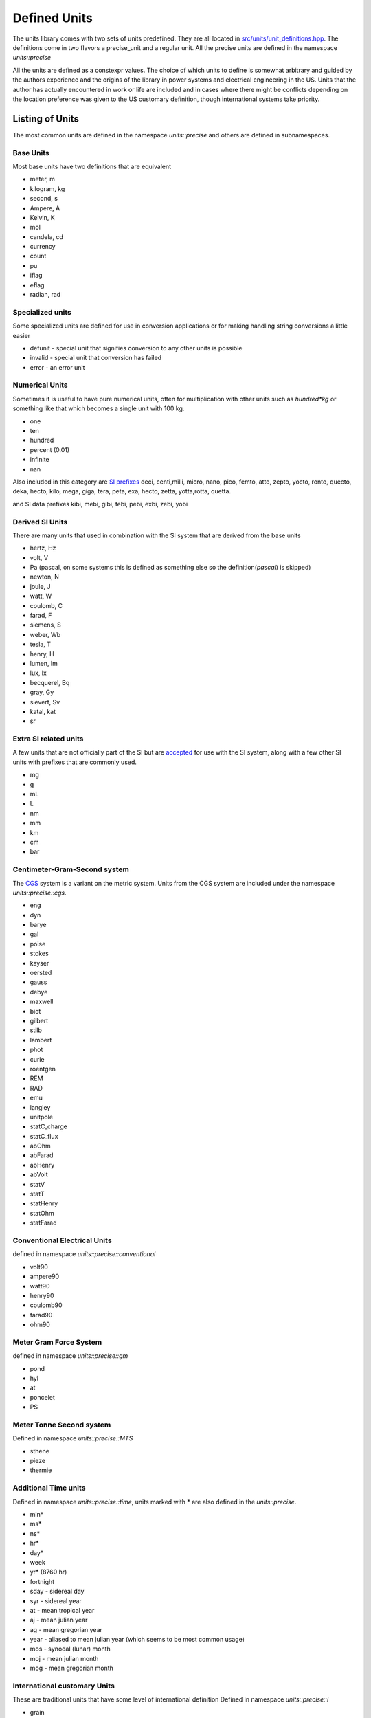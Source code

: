 ==================
Defined Units
==================

The units library comes with two sets of units predefined.  They are all located in `src/units/unit_definitions.hpp <https://github.com/LLNL/units/blob/master/units/unit_definitions.hpp>`_.
The definitions come in two flavors a precise_unit and a regular unit.  All the precise units are defined in the namespace `units::precise`

All the units are defined as a constexpr values.  The choice of which units to define is somewhat arbitrary and guided by the authors experience and the origins of the library in power systems and electrical engineering in the US.
Units that the author has actually encountered in work or life are included and in cases where there might be conflicts depending on the location preference was given to the US customary definition, though international systems take priority.

Listing of Units
--------------------

The most common units are defined in the namespace `units::precise` and others are defined in subnamespaces.

Base Units
================
Most base units have two definitions that are equivalent

- meter, m
- kilogram, kg
- second, s
- Ampere, A
- Kelvin, K
- mol
- candela, cd
- currency
- count
- pu
- iflag
- eflag
- radian, rad

Specialized units
==================
Some specialized units are defined for use in conversion applications or for making handling string conversions a little easier

- defunit - special unit that signifies conversion to any other units is possible
- invalid - special unit that conversion has failed
- error - an error unit

Numerical Units
===================
Sometimes it is useful to have pure numerical units, often for multiplication with other units such as `hundred*kg` or something like that which becomes a single unit with 100 kg.

- one
- ten
- hundred
- percent  (0.01)
- infinite
- nan

Also included in this category are `SI prefixes <https://physics.nist.gov/cuu/Units/prefixes.html>`_
deci, centi,milli, micro, nano, pico, femto, atto, zepto, yocto, ronto, quecto, deka, hecto, kilo, mega, giga, tera, peta, exa, hecto, zetta, yotta,rotta, quetta.

and SI data prefixes
kibi, mebi, gibi, tebi, pebi, exbi, zebi, yobi

Derived SI Units
====================
There are many units that used in combination with the SI system that are derived from the base units

- hertz, Hz
- volt, V
- Pa  (pascal,  on some systems this is defined as something else so the definition(`pascal`) is skipped)
- newton, N
- joule, J
- watt, W
- coulomb, C
- farad, F
- siemens, S
- weber, Wb
- tesla, T
- henry, H
- lumen, lm
- lux, lx
- becquerel, Bq
- gray, Gy
- sievert, Sv
- katal, kat
- sr

Extra SI related units
===========================
A few units that are not officially part of the SI but are `accepted <https://physics.nist.gov/cuu/Units/outside.html>`_ for use with the SI system, along with a few other SI units with prefixes that are commonly used.

- mg
- g
- mL
- L
- nm
- mm
- km
- cm
- bar

Centimeter-Gram-Second system
==================================
The `CGS <https://en.wikipedia.org/wiki/Centimetre%E2%80%93gram%E2%80%93second_system_of_units>`_ system is a variant on the metric system.  Units from the CGS system are included under the namespace `units::precise::cgs`.

- eng
- dyn
- barye
- gal
- poise
- stokes
- kayser
- oersted
- gauss
- debye
- maxwell
- biot
- gilbert
- stilb
- lambert
- phot
- curie
- roentgen
- REM
- RAD
- emu
- langley
- unitpole
- statC_charge
- statC_flux
- abOhm
- abFarad
- abHenry
- abVolt
- statV
- statT
- statHenry
- statOhm
- statFarad

Conventional Electrical Units
==================================
defined in namespace `units::precise::conventional`

- volt90
- ampere90
- watt90
- henry90
- coulomb90
- farad90
- ohm90

Meter Gram Force System
============================
defined in namespace `units::precise::gm`

- pond
- hyl
- at
- poncelet
- PS

Meter Tonne Second system
=================================
Defined in namespace `units::precise::MTS`

- sthene
- pieze
- thermie

Additional Time units
=============================
Defined in namespace `units::precise::time`,  units marked with * are also defined in the `units::precise`.

- min*
- ms*
- ns*
- hr*
- day*
- week
- yr* (8760 hr)
- fortnight
- sday - sidereal day
- syr - sidereal year
- at - mean tropical year
- aj - mean julian year
- ag - mean gregorian year
- year - aliased to mean julian year (which seems to be most common usage)
- mos - synodal (lunar) month
- moj - mean julian month
- mog - mean gregorian month

International customary Units
=======================================
These are traditional units that have some level of international definition
Defined in namespace `units::precise::i`

- grain
- point
- pica
- inch
- foot
- yard
- mile
- league
- hand
- cord
- board_foot
- mil
- circ_mil

A few units have short symbols defined in `unit::precise`
in, ft, yd, mile.  These alias to the international definition.

Avoirdupois units
====================
Avoirdupois units are another common international standard of units for weight and volumes.  The units are defined in `units::precise::av`

- dram
- ounce
- pound
- hundredweight
- longhundredweight
- ton
- longton
- stone
- lbf
- ozf
- slug
- poundal

A few common units have symbols defined in `units::precise` lb, ton, oz, lbf and these alias to the Avoirdupois equivalent.

Troy Units
===============
Most commonly for precious metals a few units are defined in `units::precise::troy`, with a basis in the international grain.

- pennyweight
- oz
- pound

United States Customary Units
======================================
These are traditional units defined in the United States, for survey or common usage.
Defined in `unit::precise::us`.

- foot
- inch
- mil
- yard
- rod
- chain
- link
- furlong
- mile
- league
- acre*
- homestead
- section
- township
- minim
- dram
- floz
- tbsp
- tsp
- pinch
- dash
- shot
- gill
- cup
- pint
- quart
- gallon
- flbarrel - liquid barrel
- barrel
- hogshead
- cord
- fifth

A few US customary units are defined in specific namespaces to distinguish them from other forms
US customary dry measurements are defined in `units::precise::us::dry`

- pint
- quart
- gallon
- peck
- bushel
- barrel
- sack
- strike

Some grain measures used in markets and commodities are defined in `units::precise::us::grain`.
When commodities are a little more developed this will be defined with appropriate commodity included.

- bushel_corn
- bushel_wheat
- bushel_barley
- bushel_oats

Some survey units are defined in `units::precise::us::engineers` to distinguish them from others

- chain
- link

The unit gallon is also defined in `units::precise` since that is pretty common to use.

FDA and metric measures
========================
The food and drug administration has defined some customary units in metric terms for use in medicine.  These are defined in `units::precise::metric`
Also included are some other customary units that have a metric definition.

- tbsp
- tsp
- floz
- cup
- cup_uslegal
- carat

Canadian Units
======================
Some Canadian definitions of customary units defined in `units::precise::canada`

- tbsp
- tsp
- cup
- cup_trad
- gallon
- grain::bushel_oats

Australia Units
=======================
Traditional Australian units defined in `units::precise::australia`

- tbsp
- tsp
- cup

Imperial or British Units
=============================
Traditional british or imperial units, defined in `units::precise::imp`.

- inch
- foot
- thou
- barleycorn
- rod
- chain
- link
- pace
- yard
- furlong
- league
- mile
- nautical_mile
- knot
- acre
- perch
- rood
- gallon
- quart
- pint
- gill
- cup
- floz
- tbsp
- tsp
- barrel
- peck
- bushel
- dram
- minim
- drachm
- stone
- hundredweight
- ton
- slug

Apothecaries System
===========================
Used in pharmaceutical contexts the apothecaries system of units is defined in `units::precise::apothecaries`.

- floz ( same as imperial version )
- minim
- scruple
- drachm
- ounce
- pound
- pint
- gallon
- metric_ounce

Nautical Units
======================
Some units defined in context of marine travel defined in `units::precise::nautical`

- fathom
- cable
- mile
- knot
- league

Japanese traditional Units
=================================
Some traditional Japanese units are included for historical interest in `units::precise::japan`

- shaku
- sun
- ken
- tsubo
- sho
- kan
- go
- cup

Chinese Traditional Units
===================================
Some traditional Chinese units are included for historical interest in `units::precise::chinese`

- jin
- liang
- qian
- li
- cun
- chi
- zhang

Typographic units
==============================
Units used in typesetting and typography are included in `units::precise::typographic`
Subsets of the units depending on the location are in subnamespaces

`units::precise::typographic::american`
+++++++++++++++++++++++++++++++++++++++++++

- line
- point
- pica
- twip

`units::precise::typographic::printers`
+++++++++++++++++++++++++++++++++++++++++++

- point
- pica

`units::precise::typographic::french`
+++++++++++++++++++++++++++++++++++++++++++

- point
- ligne
- pouce
- didot
- cicero
- pied
- toise

`units::precise::typographic::metric`
+++++++++++++++++++++++++++++++++++++++++++

- point
- quart


Distance Units
===============================
Some additional distance units are defined in `units::precise::distance`

- ly
- au
- au_old
- angstrom
- parsec
- `smoot`
- cubit
- longcubit
- arpent_us
- arpent_fr
- xu

Area Units
==========================
Some additional units defining an area `units::precise::area`

- are
- hectare
- barn
- arpent

Mass Units
==========================
Some additional units defining a mass `units::precise::mass`

- quintal
- ton_assay
- longton_assay

Volume Units
==========================
Some additional units defining a volume `units::precise::volume`

- stere
- acre_foot
- drum


Angle Units
=========================
A few units defining angles are defined in `units::precise::angle`.

- deg*
- gon
- grad
- arcmin
- arcsec
- brad - binary radian (1/256 of a circle)

Directional Units
=========================
A few directional units are defined in `units::precise::direction`, these make use of the `i_flag` and a numerical value

- east
- north
- south
- west

Temperature Units
===========================
A few units related to temperature systems, defined in `units::precise::temperature`

- celsius, degC*
- fahrenheit, degF*
- rankine, degR
- reaumur

Pressure Units
=====================
Some units related to pressure are defined in `units::precise::pressure`

- psi
- inHg
- mmHg
- torr
- inH2O
- mmH2O
- atm - standard atmosphere
- att - technical atmosphere

Power Units
=====================
Some units related to power are defined in `units::precise::power`

- hpE - electric Horsepower
- hpI - international horsepower
- hpS - steam horesepower
- hpM - mechanical horsepower

the unit hp is aliased in the `units::precise` namespace to `power::hpI`

Energy Units
=====================
Some units related to energy are defined in `units::precise::energy`

- kWh
- MWh
- eV
- kcal
- cal_4 - calorie at 4 deg C
- cal_15 - calorie at 15 deg C
- cal_28 - calorie at 28 deg C
- cal_mean - mean calorie
- cal_it - international table calorie
- cal_th - thermochemical calorie
- btu_th - thermochemical BTU
- btu_39 - BTU at 39 deg C
- btu_59 - BTU at 59 deg C
- btu_60 - BTU at 60 deg C
- btu_mean - mean BTU
- btu_it - international table BTU
- btu_iso - rounded btu_it
- quad
- tonc - cooling ton
- therm_us
- therm_br
- therm_ec
- EER - energy efficiency ratio
- SG - specific gravity
- ton_tnt
- boe - barrel of oil equivalent
- foeb
- hartree
- tonhour
- tce - ton of coal equivalent
- lge - liter of gasoline equivalent

in the `units::precise` namespace

- btu = energy::but_it
- cal = energy::cal_th
- kWh = energy::kWh
- MWh = energy::MWh

Power system Units
=========================
Some additional units related to power systems and electrical engineering
in `units::precise::electrical` namespace

- MW
- VAR  - W*i_flag
- MVAR
- kW
- kVAR
- mW
- puMW
- puV
- puHz
- MJ
- puOhm
- puA
- kV
- mV
- mA

Equation type Units
==========================
Equation units are explained more thoroughly in :ref:`Equation Units`  Some of the specific common equation units are defined in the namespace `units::precise::log`.

- neper
- logE - natural logarithm
- neperA - neper of amplitude unit
- neperP - neper of a power unit
- logbase10
- bel
- belP - bel of a power based unit
- dBP
- belA - bel of an amplitude based unit
- dBA - dB of an amplitude based unit
- logbase2
- dB
- neglog10
- neglog100
- neglog1000
- neglog50000
- B_SPL
- B_V
- B_mV
- B_uV
- B_10nV
- B_W
- B_kW
- dB_SPL
- dB_V
- dB_mV
- dB_uV
- dB_10nV
- dB_W
- dB_kW
- dB_Z - radar reflectivity
- Bz - radar reflectivity


Textile related Units
========================
Units related to the textile industry in namespace `units::precise::textile`.

- tex
- denier
- span
- finger
- nail


Clinical Units
==================
Units related to clinical medicine in namespace `units::precise::clinical`.

- pru
- woodu
- diopter
- prism_diopter
- mesh
- charriere
- drop
- met
- hounsfield


Laboratory Units
=======================
Units used in laboratory settings in namespace `units::precise::laboratory`.

- svedberg
- HPF
- LPF
- enzyme_unit
- IU
- arbU - arbitrary unit
- IR - index of reactivity
- Lf - Limit of flocculation
- PFU
- pH
- molarity
- molality


Data Units
============
Units related to computer data and storage in `units::precise::data`

- bit
- nibble
- byte
- kB
- MB
- GB
- kiB
- MiB
- GiB
- bit_s - Shannon bit for information theory
- shannon
- hartley
- ban
- dit
- deciban
- nat
- trit
- digits

Computation units
===================
Units related to computation `units::precise::computation`.

- flop
- flops
- mips

Special units
======================
Some special units that were not otherwise characterized in namespace `units::precise::special`.

- ASD - amplitude spectral density
- moment_magnitude - moment magnitude for earthquake scales (related to richter scale)
- moment_energy
- sshws - saffir simpson hurricane wind scale
- beaufort - Beaufort wind scale
- fujita - Fujita scale for tornados
- mach - mach number(multiplier of the speed of sound)
- rootHertz - square root of Hertz, this is a special handling unit that triggers some specific behavior to handle it.
- rootMeter - square root of meter, this is a special handling unit that triggers some specific behavior to handle it.


Other Units
====================
General purpose other units not otherwise categorical in namespace `units::precise::other`

- ppm - part per million
- ppb - part per billion
- candle
- faraday
- rpm* - revolution per minute
- MegaBuck - $1,000,000
- GigaBuck - $1,000,000,000

Climate Units
=======================
Units related to climate in namespace `units::precise::climate`

- gwp - global warming potential
- gtp - global temperature potential

Units in the `units` namespace
-------------------------------------
Regular units are defined in the `units` namespace.  The general rule is that any units with a definition directly in `units::precise` has an analog `nonprecise` unit in the `units` namespace.
One addition is that any unit defined in `precise::electrical` also is defined in `units` this has to do with the origins of the library in power systems.
